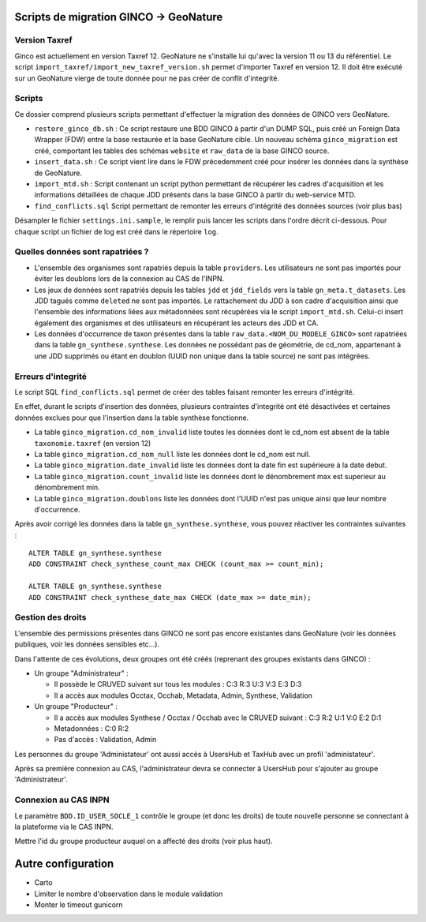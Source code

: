 Scripts de migration GINCO -> GeoNature
=======================================

Version Taxref
**************

Ginco est actuellement en version Taxref 12. GeoNature ne s'installe lui qu'avec la version 11 ou 13 du référentiel. 
Le script ``import_taxref/import_new_taxref_version.sh`` permet d'importer Taxref en version 12. Il doit être exécuté sur un GeoNature vierge de toute donnée pour ne pas créer de conflit d'integrité.

Scripts
*******

Ce dossier comprend plusieurs scripts permettant d'effectuer la migration des données de GINCO vers GeoNature.

* ``restore_ginco_db.sh`` : Ce script restaure une BDD GINCO à partir d'un DUMP SQL, puis créé un Foreign Data Wrapper (FDW) entre la base restaurée et la base GeoNature cible. Un nouveau schéma ``ginco_migration`` est créé, comportant les tables des schémas ``website`` et ``raw_data`` de la base GINCO source.
* ``insert_data.sh`` : Ce script vient lire dans le FDW précedemment créé pour insérer les données dans la synthèse de GeoNature.
* ``import_mtd.sh`` : Script contenant un script python permettant de récupérer les cadres d'acquisition et les informations détaillées de chaque JDD présents dans la base GINCO à partir du web-service MTD.
* ``find_conflicts.sql`` Script permettant de remonter les erreurs d'intégrité des données sources (voir plus bas)

Désampler le fichier ``settings.ini.sample``, le remplir puis lancer les scripts dans l'ordre décrit ci-dessous. Pour chaque script un fichier de log est créé dans le répertoire ``log``.

Quelles données sont rapatriées ?
*********************************

- L'ensemble des organismes sont rapatriés depuis la table ``providers``. Les utilisateurs ne sont pas importés pour éviter les doublons lors de la connexion au CAS de l'INPN.
- Les jeux de données sont rapatriés depuis les tables ``jdd`` et ``jdd_fields`` vers la table ``gn_meta.t_datasets``. Les JDD tagués comme ``deleted`` ne sont pas importés. Le rattachement du JDD à son cadre d'acquisition ainsi que l'ensemble des informations liées aux métadonnées sont récupérées via le script ``import_mtd.sh``. Celui-ci insert également des organismes et des utilisateurs en récupérant les acteurs des JDD et CA.
- Les données d'occurrence de taxon présentes dans la table ``raw_data.<NOM_DU_MODELE_GINCO>`` sont rapatriées dans la table ``gn_synthese.synthese``. Les données ne possédant pas de géométrie, de cd_nom, appartenant à une JDD supprimés ou étant en doublon (UUID non unique dans la table source) ne sont pas intégrées.

Erreurs d'integrité
*******************

Le script SQL ``find_conflicts.sql`` permet de créer des tables faisant remonter les erreurs d'intégrité.

En effet, durant le scripts d'insertion des données, plusieurs contraintes d'integrité ont été désactivées et certaines données exclues pour que l'insertion dans la table synthèse fonctionne.

- La table ``ginco_migration.cd_nom_invalid`` liste toutes les données dont le cd_nom est absent de la table ``taxonomie.taxref`` (en version 12)
- La table ``ginco_migration.cd_nom_null`` liste les données dont le cd_nom est null.
- La table ``ginco_migration.date_invalid`` liste les données dont la date fin est supérieure à la date debut.
- La table ``ginco_migration.count_invalid`` liste les données dont le dénombrement max est superieur au dénombrement min.
- La table ``ginco_migration.doublons`` liste les données dont l'UUID n'est pas unique ainsi que leur nombre d'occurrence.

Après avoir corrigé les données dans la table ``gn_synthese.synthese``, vous pouvez réactiver les contraintes suivantes :

:: 

    ALTER TABLE gn_synthese.synthese
    ADD CONSTRAINT check_synthese_count_max CHECK (count_max >= count_min);

    ALTER TABLE gn_synthese.synthese
    ADD CONSTRAINT check_synthese_date_max CHECK (date_max >= date_min);


Gestion des droits
*******************

L'ensemble des permissions présentes dans GINCO ne sont pas encore existantes dans GeoNature (voir les données publiques, voir les données sensibles etc...).

Dans l'attente de ces évolutions, deux groupes ont été créés (reprenant des groupes existants dans GINCO) :

- Un groupe "Administrateur" : 

  - Il possède le CRUVED suivant sur tous les modules : C:3 R:3 U:3 V:3 E:3 D:3
  - Il a accès aux modules Occtax, Occhab, Metadata, Admin, Synthese, Validation
  
- Un groupe "Producteur" :

  - Il a accès aux modules Synthese / Occtax / Occhab avec le CRUVED suivant : C:3 R:2 U:1 V:0 E:2 D:1
  - Metadonnées : C:0 R:2
  - Pas d'accès : Validation, Admin

Les personnes du groupe 'Administateur' ont aussi accès à UsersHub et TaxHub avec un profil 'administateur'.

Après sa première connexion au CAS, l'administrateur devra se connecter à UsersHub pour s'ajouter au groupe 'Administrateur'.

Connexion au CAS INPN
*********************

Le paramètre ``BDD.ID_USER_SOCLE_1`` contrôle le groupe (et donc les droits) de toute nouvelle personne se connectant à la plateforme via le CAS INPN. 

Mettre l'id du groupe producteur auquel on a affecté des droits (voir plus haut).

Autre configuration
====================
- Carto 
- Limiter le nombre d'observation dans le module validation 
- Monter le timeout gunicorn
